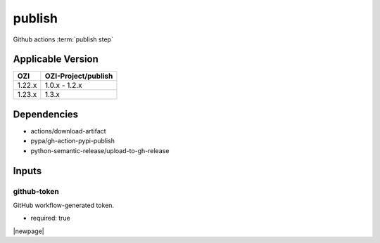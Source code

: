 

=======
publish
=======

Github actions :term:`publish step`

.. seealso::

   `OZI-Project/publish <https://github.com/OZI-Project/publish>`_

Applicable Version
------------------

============= ===================
OZI           OZI-Project/publish
============= ===================
1.22.x        1.0.x - 1.2.x
1.23.x        1.3.x
============= ===================

Dependencies
------------

* actions/download-artifact
* pypa/gh-action-pypi-publish
* python-semantic-release/upload-to-gh-release

Inputs
------

github-token
^^^^^^^^^^^^

GitHub workflow-generated token.

* required: true

|newpage|
